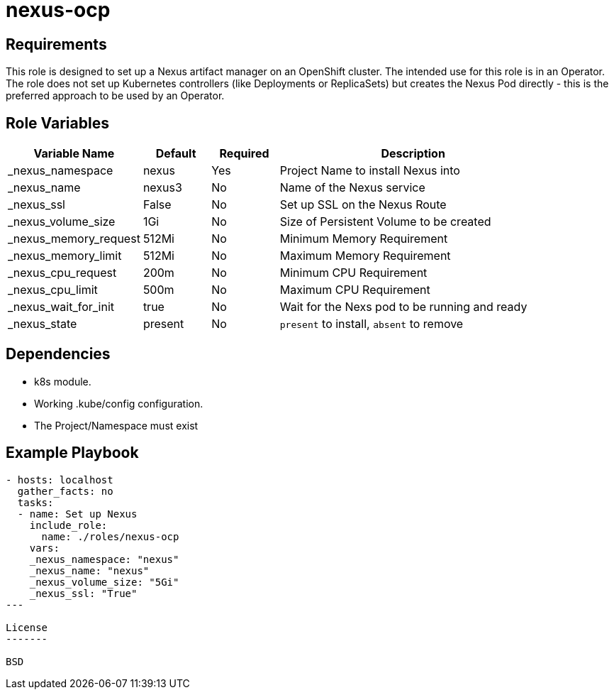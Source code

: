 nexus-ocp
=========

Requirements
------------

This role is designed to set up a Nexus artifact manager on an OpenShift cluster. The intended use for this role is in an Operator. The role does not set up Kubernetes controllers (like Deployments or ReplicaSets) but creates the Nexus Pod directly - this is the preferred approach to be used by an Operator.

Role Variables
--------------

[cols="2,1,1,4",options="header"]
|====
|Variable Name|Default|Required|Description
|_nexus_namespace|nexus|Yes|Project Name to install Nexus into
|_nexus_name|nexus3|No|Name of the Nexus service
|_nexus_ssl|False|No|Set up SSL on the Nexus Route
|_nexus_volume_size|1Gi|No|Size of Persistent Volume to be created
|_nexus_memory_request|512Mi|No|Minimum Memory Requirement
|_nexus_memory_limit|512Mi|No|Maximum Memory Requirement
|_nexus_cpu_request|200m|No|Minimum CPU Requirement
|_nexus_cpu_limit|500m|No|Maximum CPU Requirement
|_nexus_wait_for_init|true|No|Wait for the Nexs pod to be running and ready
|_nexus_state|present|No|`present` to install, `absent` to remove
|====

Dependencies
------------

* k8s module.
* Working .kube/config configuration.
* The Project/Namespace must exist

Example Playbook
----------------

[source,yaml]
----
- hosts: localhost
  gather_facts: no
  tasks:
  - name: Set up Nexus
    include_role:
      name: ./roles/nexus-ocp
    vars:
    _nexus_namespace: "nexus"
    _nexus_name: "nexus"
    _nexus_volume_size: "5Gi"
    _nexus_ssl: "True"
---

License
-------

BSD

